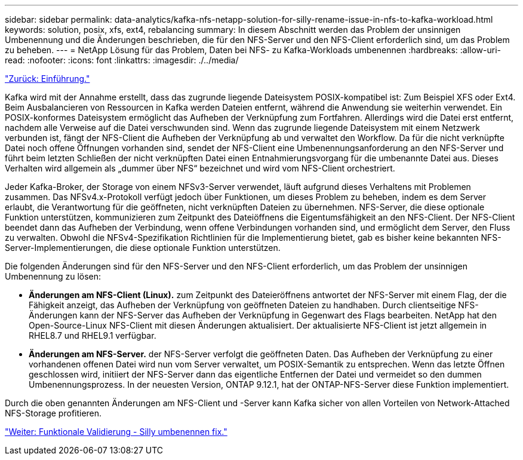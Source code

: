 ---
sidebar: sidebar 
permalink: data-analytics/kafka-nfs-netapp-solution-for-silly-rename-issue-in-nfs-to-kafka-workload.html 
keywords: solution, posix, xfs, ext4, rebalancing 
summary: In diesem Abschnitt werden das Problem der unsinnigen Umbenennung und die Änderungen beschrieben, die für den NFS-Server und den NFS-Client erforderlich sind, um das Problem zu beheben. 
---
= NetApp Lösung für das Problem, Daten bei NFS- zu Kafka-Workloads umbenennen
:hardbreaks:
:allow-uri-read: 
:nofooter: 
:icons: font
:linkattrs: 
:imagesdir: ./../media/


link:kafka-nfs-introduction.html["Zurück: Einführung."]

[role="lead"]
Kafka wird mit der Annahme erstellt, dass das zugrunde liegende Dateisystem POSIX-kompatibel ist: Zum Beispiel XFS oder Ext4. Beim Ausbalancieren von Ressourcen in Kafka werden Dateien entfernt, während die Anwendung sie weiterhin verwendet. Ein POSIX-konformes Dateisystem ermöglicht das Aufheben der Verknüpfung zum Fortfahren. Allerdings wird die Datei erst entfernt, nachdem alle Verweise auf die Datei verschwunden sind. Wenn das zugrunde liegende Dateisystem mit einem Netzwerk verbunden ist, fängt der NFS-Client die Aufheben der Verknüpfung ab und verwaltet den Workflow. Da für die nicht verknüpfte Datei noch offene Öffnungen vorhanden sind, sendet der NFS-Client eine Umbenennungsanforderung an den NFS-Server und führt beim letzten Schließen der nicht verknüpften Datei einen Entnahmierungsvorgang für die umbenannte Datei aus. Dieses Verhalten wird allgemein als „dummer über NFS“ bezeichnet und wird vom NFS-Client orchestriert.

Jeder Kafka-Broker, der Storage von einem NFSv3-Server verwendet, läuft aufgrund dieses Verhaltens mit Problemen zusammen. Das NFSv4.x-Protokoll verfügt jedoch über Funktionen, um dieses Problem zu beheben, indem es dem Server erlaubt, die Verantwortung für die geöffneten, nicht verknüpften Dateien zu übernehmen. NFS-Server, die diese optionale Funktion unterstützen, kommunizieren zum Zeitpunkt des Dateiöffnens die Eigentumsfähigkeit an den NFS-Client. Der NFS-Client beendet dann das Aufheben der Verbindung, wenn offene Verbindungen vorhanden sind, und ermöglicht dem Server, den Fluss zu verwalten. Obwohl die NFSv4-Spezifikation Richtlinien für die Implementierung bietet, gab es bisher keine bekannten NFS-Server-Implementierungen, die diese optionale Funktion unterstützen.

Die folgenden Änderungen sind für den NFS-Server und den NFS-Client erforderlich, um das Problem der unsinnigen Umbenennung zu lösen:

* *Änderungen am NFS-Client (Linux).* zum Zeitpunkt des Dateieröffnens antwortet der NFS-Server mit einem Flag, der die Fähigkeit anzeigt, das Aufheben der Verknüpfung von geöffneten Dateien zu handhaben. Durch clientseitige NFS-Änderungen kann der NFS-Server das Aufheben der Verknüpfung in Gegenwart des Flags bearbeiten. NetApp hat den Open-Source-Linux NFS-Client mit diesen Änderungen aktualisiert. Der aktualisierte NFS-Client ist jetzt allgemein in RHEL8.7 und RHEL9.1 verfügbar.
* *Änderungen am NFS-Server.* der NFS-Server verfolgt die geöffneten Daten. Das Aufheben der Verknüpfung zu einer vorhandenen offenen Datei wird nun vom Server verwaltet, um POSIX-Semantik zu entsprechen. Wenn das letzte Öffnen geschlossen wird, initiiert der NFS-Server dann das eigentliche Entfernen der Datei und vermeidet so den dummen Umbenennungsprozess. In der neuesten Version, ONTAP 9.12.1, hat der ONTAP-NFS-Server diese Funktion implementiert.


Durch die oben genannten Änderungen am NFS-Client und -Server kann Kafka sicher von allen Vorteilen von Network-Attached NFS-Storage profitieren.

link:kafka-nfs-functional-validation-silly-rename-fix.html["Weiter: Funktionale Validierung - Silly umbenennen fix."]
